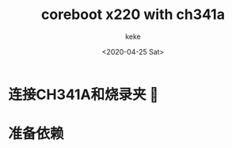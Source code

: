 #+title: coreboot x220 with ch341a
#+author: keke
#+email: liushike1997@gmail.com
#+date: <2020-04-25 Sat>
#+export_file_name: ~/keke-cute.github.io/blog/coreboot.html
#+options: creator:t author:t
* 连接CH341A和烧录夹 🔗
  [[https://s1.ax1x.com/2020/04/25/Jyiyxe.jpg]]
* 准备依赖
  
